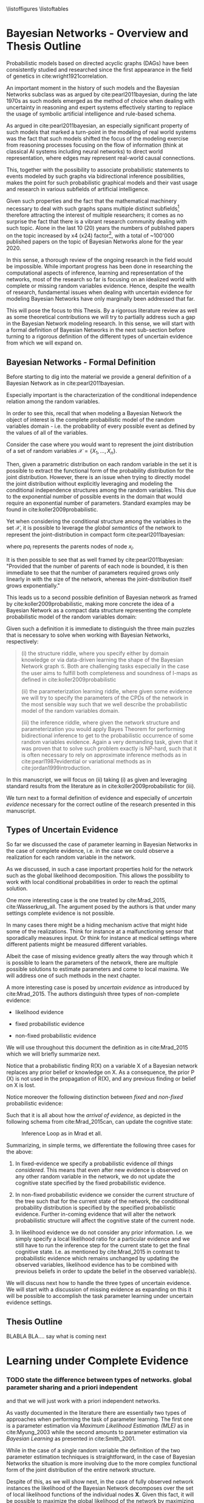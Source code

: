 #+LATEX_CLASS: article
#+LATEX_HEADER: \usepackage{arxiv}
#+OPTIONS: toc:nil

#+begin_export latex
\newtheorem{theorem}{Theorem}

\title{Parameter Learning in Bayesian Networks under Uncertain Evidence  \textendash  \ An Exploratory Research.}
\author{
  Marco Hassan 	           	\\
  Zurich, CH		\\
  \\
  \\
  Master Thesis \\
  Presented to the Eidgenossische Teschnische Hochschule Zurich \\
  In Fulfillment Of the Requirements for \\ 
  the Master of Science in Statistics \\
  \\
  Supervisor: PhD. Radu Marinescu \\
  Co-Supervisor: Dr. Markus Kalisch \\
  %% examples of more authors
  %% \AND
  %% Coauthor \\
  %% Affiliation \\
  %% Address \\
  %% \texttt{email} \\   
  %% \And
  %% Coauthor \\
  %% Affiliation \\
  %% Address \\
  %% \texttt{email} \\
  %% \And
  %% Coauthor \\
  %% Affiliation \\
  %% Address \\
  %% \texttt{email} \\
}

\begin{article}

\maketitle
#+end_export

\newpage

\tableofcontents
\listoffigures
\listofalgorithms
\listoftables

\newpage

* Bayesian Networks - Overview and Thesis Outline


   Probabilistic models based on directed acyclic graphs (DAGs) have
   been consistently studied and researched since the first appearance
   in the field of genetics in cite:wright1921correlation.

   An important moment in the history of such models and the Bayesian
   Networks subclass was as argued by cite:pearl2011bayesian, during
   the late 1970s as such models emerged as the method of choice when
   dealing with uncertainty in reasoning and expert systems
   effectively starting to replace the usage of symbolic artificial
   intelligence and rule-based schema.

   As argued in cite:pearl2011bayesian, an especially significant
   property of such models that marked a turn-point in the modeling of
   real world systems was the fact that such models shifted the focus
   of the modeling exercise from reasoning processes focusing on the
   flow of information (think at classical AI systems including neural
   networks) to direct world representation, where edges may represent
   real-world causal connections.

   This, together with the possibility to associate probabilistic
   statements to events modeled by such graphs via bidirectional
   inference possibilities, makes the point for such probabilistic
   graphical models and their vast usage and research in various
   subfields of artificial intelligence.

   Given such properties and the fact that the mathematical machinery
   necessary to deal with such graphs spans multiple distinct
   subfields[fn:2] therefore attracting the interest of multiple
   researchers; it comes as no surprise the fact that there is a
   vibrant research community dealing with such topic. Alone in the
   last 10 (20) years the numbers of published papers on the topic
   increased by x4 (x24) factor[fn:1], with a total of ~100'000
   published papers on the topic of Bayesian Networks alone for the
   year 2020.

   In this sense, a thorough review of the ongoing research in the
   field would be impossible. While important progress has been done
   in researching the computational aspects of inference, learning and
   representation of the networks, most of the research so far is
   focusing on an idealized world with complete or missing random
   variables evidence. Hence, despite the wealth of research,
   fundamental issues when dealing with uncertain evidence for
   modeling Bayesian Networks have only marginally been addressed that
   far.

   This will pose the focus to this Thesis. By a rigorous literature
   review as well as some theoretical contributions we will try to
   partially address such a gap in the Bayesian Network modeling
   research. In this sense, we will start with a formal definition of
   Bayesian Networks in the next sub-section before turning to a
   rigorous definition of the different types of uncertain evidence
   from which we will expand on.

** Bayesian Networks - Formal Definition
   :LOGBOOK:
   CLOCK: [2021-05-21 Fri 16:22]--[2021-05-21 Fri 16:47] =>  0:25
   CLOCK: [2021-05-21 Fri 15:48]--[2021-05-21 Fri 16:13] =>  0:25
   CLOCK: [2021-05-21 Fri 14:18]--[2021-05-21 Fri 14:43] =>  0:25
   :END:

   Before starting to dig into the material we provide a general
   definition of a Bayesian Network as in cite:pearl2011bayesian.

   #+begin_export latex
  \begin{definition}
  Bayesian Network: A Bayesian Network is a directed acyclic graph (DAG) $G(\mathscr{V}, \mathscr{X})$
  whose nodes $\mathscr{X}$ represent random variables in the Bayesian sense - i.e. they can be observable
  quantities, latent variables, unknown parameters or hypotheses. \\
  On the top of it, edges $\mathscr{V}$ represent the conditional dependencies among the nodes; i.e. nodes that
  are not connected represent random variables that are conditionally independent.
  \end{definition}
   #+end_export

   Especially important is the characterization of the conditional
   independence relation among the random variables.

   In order to see this, recall that when modeling a Bayesian Network
   the object of interest is the complete probabilistic model of the
   random variables domain - i.e. the probability of every possible
   event as defined by the values of all of the variables.

   Consider the case where you would want to represent the joint
   distribution of a set of random variables $\mathscr{X} = \{X_1, ...,
   X_n\}$.

   Then, given a parametric distribution on each random variable in
   the set it is possible to extract the functional form of the
   probability distribution for the joint distribution. However, there
   is an issue when trying to directly model the joint distribution
   without explicitly leveraging and modeling the conditional
   independence structures among the random variables. This due to the
   exponential number of possible events in the domain that would
   require an exponential number of parameters. Standard examples may
   be found in cite:koller2009probabilistic.

   Yet when considering the conditional structure among the variables
   in the set $\mathscr{X}$, it is possible to leverage the /global
   semantics/ of the network to represent the joint-distribution in
   compact form cite:pearl2011bayesian:

   #+begin_export latex
   \begin{align*} 
   P (x_1, ..., x_n) = \prod_i P(x_i | pa_i)
   \end{align*}
   #+end_export      

   where $pa_i$ represents the parents nodes of node $x_i$.

   It is then possible to see that as well framed by
   cite:pearl2011bayesian: "Provided that the number of parents of
   each node is bounded, it is then immediate to see that the number
   of parameters required grows only linearly in with the size of the
   network, whereas the joint-distribution itself grows
   exponentially."

   This leads us to a second possible definition of Bayesian network
   as framed by cite:koller2009probabilistic, making more concrete the
   idea of a Bayesian Network as a compact data structure representing
   the complete probabilistic model of the random variables domain:

   #+begin_export latex
  \begin{definition}
  Joint-Density Factorization: Let $\mathscr{G}$ be a Bayesian Network graph over the variables X_1, ..., X_n.
  
  We say that a distribution P over the same factorization space factorizes
  according to $\mathscr{G}$ if P can be expressed as a product 

  $$P (x_1, ..., x_n) = \prod_i P(x_i | pa_i^{\mathscr{G}})$$

  This equation is called the chain rule for Bayesian networks, and the $P(x_i | pa_i^{\mathscr{G}})$ terms are
  called conditional probability distributions (CPDs).
  \end{definition}


  \begin{definition}  
  Bayesian Network: A Bayesian Network is a pair $\mathscr{B} = (\mathscr{G}, P)$ where P factorizes over $\mathscr{G}$,
  and where P is specified as a set of CPDs associated with  $\mathscr{G}$’s nodes. The distribution P is often annotated P_{\mathscr{B}}.
  \end{definition}
   #+end_export

   Given such a definition it is immediate to distinguish the three
   main puzzles that is necessary to solve when working with Bayesian
   Networks, respectively:

   #+begin_quote
   (i) the structure riddle, where you specify either by domain knowledge
   or via data-driven learning the shape of the Bayesian Network graph
   $\mathscr{G}$. Both are challenging tasks especially in the case
   the user aims to fulfill both completeness and soundness of I-maps
   as defined in cite:koller2009probabilistic

   (ii) the parameterization learning riddle, where given some
   evidence we will try to specify the parameters of the CPDs of the
   network in the most sensible way such that we well describe the
   probabilistic model of the random variables domain.

   (iii) the inference riddle, where given the network structure and
   parameterization you would apply Bayes Theorem for performing
   bidirectional inference to get to the probabilistic occurrence of
   some random variables evidence. Again a very demanding task, given
   that it was proven that to solve such problem exactly is NP-hard,
   such that it is often necessary to rely on approximate inference
   methods as in cite:pearl1987evidential or variational methods as in
   cite:jordan1999introduction.
   #+end_quote


   In this manuscript, we will focus on (ii) taking (i) as given and
   leveraging standard results from the literature as in
   cite:koller2009probabilistic for (iii).

   We turn next to a formal definition of evidence and especially of
   /uncertain evidence/ necessary for the correct outline of the
   research presented in this manuscript.
    
** Types of Uncertain Evidence

   So far we discussed the case of parameter learning in Bayesian
   Networks in the case of complete evidence, i.e. in the case we could
   observe a realization for each random variable in the network.

   As we discussed, in such a case important properties hold for the
   network such as the global likelihood decomposition. This allows the
   possibility to work with local conditional probabilities in order to
   reach the optimal solution.

   One more interesting case is the one treated by cite:Mrad_2015,
   cite:Wasserkrug_all. The argument posed by the authors is that under
   many settings complete evidence is not possible.

   In many cases there might be a hiding mechanism active that might
   hide some of the realizations. Think for instance at a
   malfunctioning sensor that sporadically measures input. Or think for
   instance at medical settings where different patients might be
   measured different variables.

   Albeit the case of missing evidence greatly alters the way through
   which it is possible to learn the parameters of the network, there
   are multiple possible solutions to estimate parameters and come to
   local maxima. We will address one of such methods in the next
   chapter.

   A more interesting case is posed by /uncertain evidence/ as
   introduced by cite:Mrad_2015. The authors distinguish three types of
   non-complete evidence:

   - likelihood evidence

   - fixed probabilistic evidence

   - non-fixed probabilistic evidence

   We will use throughout this document the definition as in
   cite:Mrad_2015 which we will briefly summarize next.

   #+begin_export latex
   \begin{definition}
   Hard evidence: A finding on a variable commonly refers to an
   instantiation of the variable. This can be represented by a vector
   with one element equal to 1, corresponding to the state the variable
   is in, and all other elements equal to zero. This type of evidence
   is usually referred to as hard evidence.
   \end{definition}

   \\\\

   \begin{definition}
   Uncertain evidence: evidence that cannot be represented by a vector
   as in the hard evidence case.
   \end{definition}

   \\\\

   \begin{definition}
   Likelihood evidence: in such type of evidence there is uncertainty
   about the veracity of an observation, such as, for example, the
   information given by an imperfect sensor. Such uncertainty is
   expressed in terms of relative likelihood of observing one
   realization vis à vis another one. 
   \end{definition}

   \\\\

   \begin{definition}
   Probabilistic evidence: we talk about probabilistic evidence when we
   have a set of probabilistic finding on multiple random variables X in the network
   specified by a local probability distribution R(X).
   \end{definition}  
   #+end_export

   Notice that a probabilistic finding R(X) on a variable X of a
   Bayesian network replaces any prior belief or knowledge on X. As a
   consequence, the prior P (X) is not used in the propagation of R(X),
   and any previous finding or belief on X is lost.

   Notice moreover the following distinction between /fixed/ and
   /non-fixed/ probabilistic evidence:

   #+begin_export latex
   \begin{definition}
   Fixed (Non-fixed) Probabilistic evidence: A probabilistic finding
   is fixed (non-fixed) when the distribution R(X) can not be (can
   be) modified by the propagation of other findings.
   \end{definition}  
   #+end_export

   Such that it is all about how the /arrival of evidence/, as depicted
   in the following schema from cite:Mrad_2015can, can update the
   cognitive state:

   #+CAPTION: Inference Loop as in Mrad et all.
   #+attr_latex: :width 5.0in  
   [[file:~/Desktop/Bayesian_Net_Thesis/images/inference_loop.png]]


   Summarizing, in simple terms, we differentiate the following three
   cases for the above:

   1. In fixed-evidence we specify a probabilistic evidence /all things
      considered/. This means that even after new evidence is observed
      on any other random variable in the network, we do not update the
      cognitive state specified by the fixed probabilistic evidence.
     
   2. In non-fixed probabilistic evidence we consider the current
      structure of the tree such that for the current state of the
      network, the conditional probability distribution is specified by
      the specified probabilistic evidence. Further in-coming evidence
      that will alter the network probabilistic structure will affect
      the cognitive state of the current node.

   3. In likelihood evidence we do not consider any prior
      information. I.e. we simply specify a local likelihood ratio for
      a particular evidence and we still have to run the inference step
      for the current state to get the final cognitive state. I.e. as
      mentioned by cite:Mrad_2015 in contrast to probabilistic evidence
      which remains unchanged by updating the observed variables,
      likelihood evidence has to be combined with previous beliefs in
      order to update the belief in the observed variable(s).

   We will discuss next how to handle the three types of uncertain
   evidence. We will start with a discussion of missing evidence as
   expanding on this it will be possible to accomplish the task
   parameter learning under uncertain evidence settings.


** Thesis Outline

   BLABLA BLA.... say what is coming next
   


* Learning under Complete Evidence
  :PROPERTIES:
  :CUSTOM_ID: complete-learning
  :END:


*** TODO state the difference between types of networks. global parameter sharing and a priori independent

    and that we will just work with a priori independent networks.

  
  As vastly documented in the literature there are essentially two
  types of approaches when performing the task of parameter
  learning. The first one is a parameter estimation via /Maximum
  Likelihood Estimation (MLE)/ as in cite:Myung_2003 while the second
  amounts to parameter estimation via /Bayesian Learning/ as presented
  in cite:Smith_2001.

  While in the case of a single random variable the definition of the
  two parameter estimation techniques is straightforward, in the case
  of Bayesian Networks the situation is more involving due to the more
  complex functional form of the joint distribution of the entire
  network structure.

  Despite of this, as we will show next, in the case of fully observed
  network instances the likelihood of the Bayesian Network decomposes
  over the set of local likelihood functions of the individual nodes
  *X*. Given this fact, it will be possible to maximize the global
  likelihood of the network by maximizing individual conditional
  probability functions.
  
** write the gloabl decomposition etc. properties

   - DEFINE COMPLETE DATA

   - STATE THE THEOREM THAT UNDER COMPLETE DATA THE LIKELIHOOD DECOMPOSES.

   - CHECK AT YOUR MIND-MAP FOR MENTAL FRAMEWORK TO PROVE THIS

   

   Given this general overview, we will abandon next the case of
   /complete data/ observations for  
  



* On Missing Evidence

  In the case of missing evidence we have two types of findings for
  the random variables in our network $G(\mathscr{V}, \mathscr{X})$.

  Say that you have $m = 1, ..., M$ instances of your network. Then on
  the one hand you will have observed random variables realizations
  $d[m]$ for a subset of variables $\mathscr{Y} \subset
  \mathscr{X}$. On the other hand you will have missing or
  non-observed findings $h[m]$ for a subset of variables
  $\mathscr{X} - \mathscr{Y}$.

  As both of the parameter learning techniques, as presented in
  [[ref:complete-learning]], involve a likelihood term, the question is on
  the way such likelihood term can be represented in the case of
  missing evidence.

** TODO write down the idea of nasty likelihood and why you need the EM algorithm as a solution

   One solution that was proposed is the one of completely ignoring
   the missing evidence and computing a likelihood function just based
   on the observed $d[m]$. As argued in cite:koller2009probabilistic,
   in the case when there is no relation between the missing data and
   the observed data, i.e. in the case of data /missing completely at
   random/, the likelihood decomposes into local probabilities so that
   you can focus on terms involving your parameters of interest and
   you can obtain them by standard MLE arguments as you can ignore
   parameters governing missing evidence all together.

   Another case is the one of data /missing at random/. Here the
   realization is that data /missing completely at random/ is a
   sufficient but not necessary condition for the decomposition of the
   likelihood function. I.e. in the case of conditional independence
   structure the same decomposability property applies.

   Then in such a case you have this likelihood just depending on
   $\sum_m P(d[m], h[m])$ such that you can ultimately use such a
   likelihood by marginalizing the missing finding out. This is in
   fact the approach of the EM-algorithm, which we will discuss next.

** The Mathematics of the EM
   :PROPERTIES:
   :CUSTOM_ID: math_em
   :END:
  
   As discussed by cite:koller2009probabilistic it is possible to frame
   the EM as a coordinate ascent optimization of an energy function we
   will define next. Given such perspective we will be able to prove the
   following theorem

   #+begin_export latex
   \begin{theorem}\label{thm:one}
   Write here formally that the likelihood improves at each iteration step
   \end{theorem}
   #+end_export

   Consider the following energy function:

   #+begin_export latex
   \begin{equation} \label{eq:energy_functional}
   F[P(X), Q] = E_Q[log (\tilde{P}(X))] + H_Q (X)
   \end{equation}
   #+end_export

   Where $\tilde{P}$ is an unnormalized state probability $P =
   \frac{\tilde{P}}{Z}$ and $H_Q$ is the entropy of the observed
   particles. 

   Using such energy functional [[ref:eq:energy_functional]] it is possible
   to re-express the logarithm of the normalizing constant $Z$ as
   follows:

   #+begin_export latex
   \begin{equation} \label{eq:energy_refurmolation}
   log (Z) = F[P, Q] + D (Q||P)
   \end{equation}  
   #+end_export

   where $D(Q||P)$ is the Kullback–Leibler divergence, or relative
   entropy.

   We will choose next the following distribution for the particle
   distribution:

   #+begin_export latex
   \begin{equation} \label{eq:particle_distribution}
   P (H | D, \theta) =   \frac{P (H, D| \theta)}{P (D| \theta)}
   \end{equation}
   #+end_export

   With this choice it becomes clear that $Z (\theta) = P (D|
   \theta)$ and $\tilde{P} = P (H, Do| \theta)$. It
   follows then immediately that given such probability function we
   can compute the likelihood of realizations $\mathscr{D}, \mathscr{H}$:
  
   #+begin_export latex
   \begin{align} \label{eq:likelihood_particle}
   \mathscr{L} (\theta: \mathscr{D}, \mathscr{H}) =& \  P (\mathscr{H}, \mathscr{D}| \theta)\\
   \mathscr{L} (\theta: \mathscr{D}) =& \ P (\mathscr{D}| \theta)
   \end{align}
   #+end_export

   where $\mathscr{D}$ represents the observed evidence and
   $\mathscr{H}$ the missing evidence.

   Such that using [[ref:eq:energy_refurmolation]] we can get to the
   log-likelihood of the observed data in the following way:

   #+begin_export latex
   \begin{align} \label{eq:likelihood_energy_functional_relation}
   l (\theta: \mathscr{D}) =& \  F_D[\theta, Q] + D (Q (\mathscr{H}) || P (\mathscr{H}| \theta, \mathscr{D})) \\
   l (\theta: \mathscr{D}) =& \  E_Q[l (\theta: \mathscr{D}, \mathscr{H})]+ H_Q (\mathscr {H}) + D (Q (\mathscr{H}) || P (\mathscr{H}| \theta, \mathscr{D}))
   \end{align}
   #+end_export  

   The above are two fundamental equations. It is in fact
   straightforward to see that as both the relative entropy as well as
   the entropy are non-negative the log-likelihood on the left hand
   side above is an upper bound for the energy functional and the expected
   log-likelihood relative to Q, for any choice of Q.

   Moreover it is straightforward to see in the above that choosing the
   Q-measure as $P (H| D, \theta)$ the relative term
   fades away such that the entropy term is the overall measure on the
   difference between the expected log-likelihood and the real
   log-likelihood. It is in fact clear that in such a case the
   log-likelihood and the energy functional are the one and the same
   thing.

   In this sense the relation between the energy functional and the
   log-likelihood is clear and we can think of the EM-algorithm as a
   coordinate ascent optimization of the energy functional. To see this
   consider the E-step and M-step as follows.

*** The Expectation Step

    Consider the first coordinate ascent - Q, keeping $\theta$
    fixed. We look for $\operatorname*{argmax}_{Q} F_D[\theta, Q]$. It
    is then immediate that:

    #+begin_export latex
    \begin{align} \label{eq:q_optimum}
    Q^* =& \ P (\mathscr{H}|\mathscr{D}, \theta) \\
    F_D[\theta, Q^*] =& \ l (\theta: \mathscr{D}) \\
    F_D[\theta, Q^*] \geq& \ F_D[\theta, Q]
    \end{align}
    #+end_export   

    The reasoning on why the above is the actual searched maximum
    argument is the following: You have in general an upper bound on the
    energy functional given by log-likelihood. If you now choose the
    distribution Q in the way described above you know that you have
    reached the upper bound and that such upper bound is tight. I.e. it
    is straightforward to see that your are at the maximum for a given
    \theta.

    Note that choosing $Q^*$ you are in fact choosing the probability
    density by which you are going to weight the synthetically created
    complete data sets in your E-step, so that you can in fact
    interpret the E-step as the step involving the maximization of the
    energy functional along the Q coordinate.

*** The Maximization Step

     This is the second coordinate ascent - \theta. Here we look
     towards $\operatorname*{argmax}_{\theta} F_D[\theta, Q]$.

     It follows then the following quoting from
     cite:koller2009probabilistic:

     "Suppose Q is fixed, because the only term in F that involves \theta is
     $E_Q[l (\theta: \mathscr{D}, \mathscr{H})]$, the maximization is
     equivalent to maximizing the expected log-likelihood."

     It follows now that given the linearity of expectation it is
     possible to take the expectation of the sufficient statistics and
     maximizing for \theta.

     This is in fact exactly the standard M-step of the EM algorithm so
     that we can interpret the M-step as the coordinate ascent along
     the second axis. 
    
    Summarizing, by the fact that at each step the energy functional is
    optimized such that it increases it follows from proposition
    [[ref:eq:likelihood_energy_functional_relation]] that the
    log-likelihood increases such that theorem [[ref:thm:one]] is proved.


** An Exponential Family Example

    This section provides an application of theory presented above for
    the general case of exponential families. The idea is to
    crystallize the theory developed so far in the general setting of
    exponential families CPDs.

    Given such a procedure it will be possible for the user to apply
    the presented theory to a general class of distribution allowing
    rich modeling for probabilistic graphical models.

    In order to see this recall at first the set $\mathscr{Q}$ of
    parametric distributions belonging to the exponential family
    P_{\theta}(X), defined as:

    #+begin_export latex
    \begin{align} \label{eq:exponential-family}
    P_{\theta}(X) = \frac{1}{Z(\theta)} exp[\sum_i c(\theta_i)\tau(X_i)] * A(X)
    \end{align}
    #+end_export

    where, $Z(\theta)$ is a normalizing term and $\tau(X) = (\tau(X_1),
    ..., \tau(X_K))$ is the sufficient statistics.

    You can then see that multiple distributions belong to such class
    of distributions.

    Consider for instance the most basic case when modeling Bayesian
    Networks, the one of multinomial table-CPDs. You can then see that
    such distributions belong to the exponential family.

    Recall that for the multinomial table-CPDs with binary $X_i$ the
    local probability function is given by:

    #+begin_export latex
    \begin{align} \label{eq:multinomial-cpd}
    P(X_i|\theta) = \prod_{x_i \in Val(X_i), pa_i \in Val(Pa_i)} \theta_{x_i | Pa_i}^{x_i}
    \end{align}
    #+end_export

    You can now frame the above in the exponential family form by
    defining the sufficient statistics as $\tau(X_i | Pa_i) =
    \mathbbm{1}_{\{X = x, Pa_i = pa_i : x \in Val(X), pa_i \in
    Val(Pa_i)\}}$ and $c(\theta_{x_i | Pa_i}) = ln(\theta_{x_i |
    pa_i})$.

    Given that it is immediate to see that
    
    #+begin_export latex
    \begin{align} \label{eq:multinomial-cpd}
    P(X_i|\theta) = exp[\sum_{x_i \in Val(X_i), pa_i \in Val(Pa_i)} c(\theta_{x_i | Pa_i}) * \tau(X_i | Pa_i)] 
    \end{align}
    #+end_export

    Another of such examples are linear Gaussian Bayesian networks. In
    such networks the local probability model is defined follows, for
    a node defined by the random variable X_i it holds:

    #+begin_export latex
    \begin{align} \label{eq:local-prob-model}
    X_i = \beta_{i0} + \beta_{i1} * pa_{i1} + ... + \beta_{ip} * pa_{ip} + \epsilon
    \end{align}
    #+end_export    

    where $\epsilon \sim N(0,\sigma^2)$.

    Given such definition you have that:

    #+begin_export latex
    \begin{align} \label{eq:gaussian-cpd}
    P(X_i|\theta_i) = \frac{1}{\sqrt{2\pi\sigma_i^2}} exp[-\frac{1}{2\sigma_i^2} (x_i - (\beta_{i0} + \beta_{i1} * pa_{i1} + ... + \beta_{ip} * pa_{ip}))^2] 
    \end{align}
    #+end_export        

    You can then see by expanding the square that the sufficient
    statistics for such local exponential distribution is: $\tau(X|Pa) =
    (1,x,pa_1, ..., pa_p, x^2, xpa_1, . . . , xpa_p, pa_1^2, pa_1pa_2,
    . . . , pa_p^2)$.

    Leaving such examples and going back to the general definition of
    exponential family distributions it is immediate to see that if
    the local CPDs are exponential family distributions, the global
    probability function over the entire network will be an
    exponential family distribution.

    Given such a local CPD it follows from the theory of the previous
    section that in the case of /complete data/, we can solve for the
    global MLE by locally maximizing individual CPDs. You can then get
    the MLE of the CPDs by either deriving the MLE by standard
    analytical theory or by means of M-projection theory and moment
    matching as argued by cite:koller2009probabilistic.

    Consider now the case of /missing evidence/. Here again it is
    possible to extend the theory exposed in the previous section in a
    straightforward way. The idea is again to synthetically complete
    the dataset and work then according to the theory developed for
    the /complete data/ case.

    Consider complete instances $m = 1, ..., M$. Then for a general
    exponential family you have a local CPD likelihood of the form:

    #+begin_export latex
    \begin{align} \label{eq:exponential-family-likelihood}
    P(X_i|\theta_i) = \prod_m \frac{1}{Z(\theta_i)} exp[\mathbf{c(\theta_i)}^\intercal \mathbf{\tau(X_i[m])}] * A(X_i[m]) 
    \end{align}
    #+end_export        

    In the case of missing evidence, for each instance we might have
    both observed evidence $d_i[m]$ as well as missing evidence $h_i[m]$.

    Next we generate synthetically complete data and weight these
    according to their probabilistic occurrence given the network
    current parameterization.

    #+begin_export latex
    \begin{align} \label{eq:complete-exponential-family-likelihood}
    P(X_i|\theta_i) =& \ - Mlog(Z(\theta_i) + \sum_m^M \sum_{h_i[m] \in Val(\mathscr{H}_i[m])} Q(h_i[m]) * \mathbf{c(\theta_i)}^\intercal \mathbf{\tau}(d_i[m], h_i[m])\\
                & + \sum_m^M \sum_{h[m] \in Val(\mathscr{H}[m])} Q(h[m]) * log(A(d[m], h[m]))  \nonumber \\
    P(X_i|\theta_i) =& \ - Mlog(Z(\theta_i) + \sum_m^M E_Q[\mathbf{c(\theta_i)}^\intercal \mathbf{\tau}(d_i[m], h_i[m])] + E_Q[log(A(d_i[m], h_i[m]))]
    \end{align}
    #+end_export                

    Note at last that given the above inference step you would have
    for the global likelihood with K factors

    #+begin_export latex
    \begin{align} \label{eq:global-likelihood}
    P(X|\theta) =& \ \prod_i^K P(X_i|\theta_i) \nonumber \\
    P(X|\theta) =& \ \prod_i^K - Mlog(Z(\theta_i) + \sum_m^M E_Q[\mathbf{c(\theta_i)}^\intercal \mathbf{\tau}(d_i[m], h_i[m])] + E_Q[log(A(d_i[m], h_i[m]))] \\
    P(X|\theta) =& \ \prod_i^K - Mlog(Z(\theta_i) + \mathbf{c(\theta_i)}^\intercal \sum_m^M E_Q[\mathbf{\tau}(d_i[m], h_i[m])] + E_Q[log(A(d_i[m], h_i[m]))] \nonumber  
    \end{align}
    #+end_export                

    Hence, it is possible to see that due to the linearity of the
    expectation we have global decomposability such that we can
    estimate the global MLE by estimating local MLE parameter after
    the inference step.

    Performing this exercise for the two examples above we get the
    following.

    Starting with the multinomial table CPDs and defining a random
    variable Y representing the synthetically completed data $<H, D>$,
    we have that

    #+begin_export latex
    \begin{align} \label{eq:solution}
    \tilde{\theta}_{y_i | Pa_i} =& \operatorname*{argmax}_{\theta_{y_i | Pa_i}}  \prod_m \prod_{y_i \in Val(Y_i)} P(Y_i[m]|\theta_i) \nonumber  \\
    \tilde{\theta}_{y_i | Pa_i} =& \operatorname*{argmax}_{\theta_{y_i | Pa_i}} \sum_m \sum_{y_i \in Val(Y_i), pa_i \in Val(Pa_i)} ln(\theta_{y_i | pa_i}) * \sum_{h[m] \in Val(\mathscr{H}[m])} Q(h[m]) * \mathbbm{1}_{\{y_i = y_i[m], pa_i = pa_i[m]\}}
    \end{align}
    #+end_export
    
    With the additional constraints that $\sum_{y_i \in Val(Y_i), pa_i
    \in Val(Pa_i)} \theta_{y_i | pa_i} = 1$.

    Solving this constrained optimization problem by standard
    Lagrange method you get: 

    #+begin_export latex
    \begin{align} \label{eq:solution}
    \tilde{\theta}_{y_i | Pa_i} =& \frac{\bar{M}[y_i, Pa_i]}{\sum_j \bar{M}[y_j, Pa_j]}
    \end{align}
    #+end_export

    With $\bar{M}[y_i, Pa_i] = \sum_m^M \sum_{h[m] \in
    Val(\mathscr{H}[m])} Q(h[m]) * \mathbbm{1}_{\{y_i = y_i[m], pa_i =
    pa_i[m]\}} = E_Q(M(y, pa)), \ M(y, pa) = \sum_m \tau(y,pa)$.
    
    Algorithmically it is then possible to write such an EM-application for
    the above case as in [[ref:alg:EM-Likelihood-Complete data]]

   #+begin_export latex
\algrenewcommand\algorithmicindent{1.5em}%

\begin{algorithm*}[h!]
\caption{EM-Likelihood: an EM algorithm for learning with likelihood evidence}
\label{alg:EM-Likelihood-Complete data}
%\begin{\algsize}
\vspace{-10pt}
\begin{multicols}{2}
\begin{algorithmic}[1] 
\Require Bayesian network $\mathcal{B}=\langle \mathbf{X},\mathbf{D}, G, \mathbf{P} \rangle$, dataset $S$ 

\Procedure{EM}{$\mathcal{B}$, $S$}
\State Initialize $\mathcal{B}$'s parameters $\theta \leftarrow \theta^0$
\ForAll{$t=1, \ldots$ until convergence}

  \State $\left\{ \bar{M}_{\theta^t}[x_{i},u_{i}]\right\} \leftarrow$\textsc{Compute-ESS}($\mathcal{B}=(G,\theta^{t})$, $S$)

  \ForAll{$i=1, \ldots, n$}

    \ForAll{$x_{i},u_{i}\in Val(X_{i},Pa_{X_{i}}^{\mathcal{B}})$}

      \State $\theta_{x_{i}|u_{i}}^{t+1}=\frac{\bar{M}_{\theta^{t}}[x_{i},u_{i}]}{\bar{M}_{\theta^{t}}[u]}$
    \EndFor
  \EndFor
\EndFor
\EndProcedure
\\
\Function{Compute-ESS}{$\mathcal{B}=(G,\theta)$, $S$} 

\ForAll {$i\in1,\ldots,n$}
  \ForAll {$x_{i},u_{i}\in Val(X_{i},Pa_{X_{i}}^{\mathcal{B}})$}
   \State $\bar{M}[x_{i},u_{i}]\leftarrow 0$
  \EndFor
\EndFor

% \State (Go over all evidence nodes, creating an augmented network
% for each one, and collect all of the evidence for the nodes in $G$)
\ForAll{example $S_{j}\in S$}

    \State Let $O_j$ be the observations induced by $S_j$
    %  (We'll denote $<G',\theta'>$ by $BN_{i}$ as it is the BN induced by example $i$)
    \ForAll{$o \in O_j$}
      \State Set the value of $o_V$ to $true$
    \EndFor
    \State Run inference on $(G,\theta)$ with evidence $d_{j}$
    \ForAll{i$ = 1,\ldots,n$}
      \ForAll{$x_{i},u_{i}\in Val(X_{i},Pa_{X_{i}}^{\mathcal{B}})$}
    
        \State $\bar{M}[x_{i},u_{i}] \mathrel{{+}{=}} P_{(G',\theta')}(x_{i},u_{i}|d_{j})$
    
      \EndFor
    \EndFor
\EndFor
\EndFunction
\end{algorithmic}
\end{multicols}
%\end{\algsize}
\end{algorithm*}
   #+end_export


   Turning to the second example, the one of linear Gaussian CPDs we
   have for the local CPD

   #+begin_export latex
   \begin{align} \label{eq:like-gaussian-cpd}
   P(X|\theta) = &\prod_m \prod_{y_i \in Val(Y_i), pa_i \in Val(Pa_i)} \prod_{h[m] \in Val(\mathscr{H}[m])} \frac{1}{\sqrt{2\pi\sigma^2}} exp[-\frac{1}{2\sigma^2} (Q(h[m]) * y[m]  \\
               & - (\beta_0 + \beta_1 * pa_1[m] + ... + \beta_K * pa_K[m]))^2]  \nonumber
   \end{align}
   #+end_export

   such that once more we have an exponential family, which likelihood
   we aim to optimize.

   In order to perform such a task we refer to the M-projection
   theory. As proved by cite:koller2009probabilistic, the M-projection
   of an arbitrary distribution on the exponential family is given by
   parameterization where the expected sufficient statistics of the
   two distributions match.

   Moreover, given the fact that it is possible to prove that the MLE
   of an exponential family is nothing else than the M-projection of
   the empirical distribution on the exponential distribution of
   interest, it follows immediately that we can find the MLE
   parameterization by finding the M-projection through
   moment-matching.

   In the specific to solve such MLE problem we need to find the
   parameterization such that the empirical average of the sufficient
   statistics corresponds to the one of the expected sufficient
   statistics given the exponential family parameterization.

   Given the above results from information theory it is generally
   possible to compute the MLE of exponential families in the presence
   of missing data by firstly computing a map

   $$ess(\theta) = E_{P_\theta}(E_Q(\tau(Y)))$$

   Then, if possible, inverting such map

   $$\theta = ess^{-1}$$

   and finally inserting the empirical moments of the expected
   sufficient statistics.

   Note that due to the virtual evidence synthetically completed
   dataset you work with the expected - expected sufficient
   statistics. Where the double expectation has to account on the one
   hand the expectation of the virtual evidence and, on the other
   hand, the moment matching expectation given the exponential family
   parameterization from the M-projection theory. 

   Doing the above exercise for a simple linear Gaussian CPD with a
   single parent we would get the following picture

   #+begin_export latex
   \begin{align*}
   ess (\theta) &= ess\begin{pmatrix}
                   \beta_0\\
		   \beta_1
		   \end{pmatrix} \\
		   &= \begin{pmatrix}
		   E_{P_\theta}(E_Q(Y)) = \beta_0 + \beta_1 E_{P_\theta}(Pa_1) \\
		   E_{P_\theta}(E_Q(Y * Pa_1)) = \beta_0 E_{P_\theta}(Pa_1) + \beta_1 E_{P_\theta}(Pa_1^2)
		   \end{pmatrix}
  \end{align*}
   #+end_export


   Such that inverting such a map and inserting the empirical moments
   we get
   
   #+begin_export latex
   \begin{align}
   \hat{\theta} &= \begin{pmatrix}
                   \hat{\beta_0}\\
		   \hat{\beta_1}
             \end{pmatrix} 
          = \begin{pmatrix}
		   E_D(E_Q(Y)) - \frac{E_D(E_Q(Y*Pa_1))- E_D(E_Q(Y))E_D(Pa_1)}{E_D(Pa_1^2) - E_D(Pa_1)^2} * E_D(Pa_1)\\
		   \frac{E_D(E_Q(Y*Pa_1))- E_D(E_Q(Y))E_D(Pa_1)}{E_D(Pa_1^2) - E_D(Pa_1)^2}
             \end{pmatrix}
  \end{align}
   #+end_export

   where the empirical moments are given by $E_D(E_Q(X)) = \frac{1}{M}
   \sum_m \sum_{h[m] \in Val(\mathscr{H}[m])} Q(h[m]) y[m]$ and
   similar.    

   It is now clear that such an approach can be used in the general
   case of exponential families. You can for instance easily get to
   the MLE result of the multinomial case achieved via Lagrange method
   through the moment matching idea presented above.

   In general the methodical frame is the following; you substitute
   the inference step in line 27 of Algorithm
   [[ref:alg:EM-Likelihood-Complete data]] with an inference step
   calculating the expected sufficient statistics of interest given
   the exponential family distribution of choice. You can insert in
   the M-step of line 6-9, the M-projection parameterization obtained
   as discussed above. Finally you iterate until convergence.

** Bayesian Parameter Learning
   :PROPERTIES:
   :CUSTOM_ID: bayes-parameter-learning
   :END:
   
   A natural question that arises is whether it is possible to
   generalize the extended algorithm proposed by cite:Mrad_2015 to the
   case of Bayesian Parameter Learning.

   Recall that in Bayesian statistics rather than treating the
   parameters of interest as fixed but unknown variables you treat
   them as random variables themselves.

   You would then specify a prior, i.e. a probability distribution, for
   the data governing process of the parameters. This can be either a
   non-informative prior or a prior based on your domain knowledge
   expertise.

   Such prior distribution would then be updated upon the arrival of
   new observations according to the well known Bayes Rule. The result
   is an updated posterior distribution from which you can compute your
   statistics of interest.


   #+begin_export latex
   \begin{equation} \label{eq:bayes_formula}
   P (\theta | \mathscr{D}) = \frac{P (\mathscr{D} | \theta) * P(\theta)}{P (\mathscr{D})} 
   \end{equation}
   #+end_export

   It is straightforward to see that that the posterior is proportional
   to a likelihood term $P (\mathscr{D} | \theta)$ multiplied by the
   prior distribution.

   It is clear then, that depending on how you want to leverage the
   information of your posterior you would require a different
   mathematical exercise. I.e. in case you want to use as your
   point estimate of choice the expected value you would need an
   integration exercise and similar reasonings can be done for the
   other metrics.

   Another way you can set your parameters is by choosing the most
   likely point estimate. This is the maximum a posteriori point
   estimate and is defined in mathematical terms as follows:

   #+begin_export latex
   \begin{align} \label{eq:bayes_map}
   \tilde{\theta} =& \operatorname*{argmax}_{\theta} \frac{P (\mathscr{D} | \theta) * P(\theta)}{P (\mathscr{D})} \nonumber\\
   \tilde{\theta} =& \operatorname*{argmax}_{\theta} P (\mathscr{D} | \theta) * P(\theta)\\ 
   \tilde{\theta} =& \operatorname*{argmax}_{\theta} log (P (\mathscr{D} | \theta)) + log (P(\theta)) \nonumber
   \end{align}
   \begin{align} \label{eq:bayes_map2}
   score_{MAP} (\theta : \mathscr{D}) =& \ log (P (\mathscr{D} | \theta)) + log (P(\theta)) \nonumber\\
   \tilde{\theta} =& \operatorname*{argmax}_{\theta} score_{MAP}(\theta : \mathscr{D}) 
   \end{align}
   #+end_export

   Where the last equation in [[ref:eq:bayes_map]] follows immediately
   from the properties of the logarithm function. And the second
   equation in ref:eq:bayes_map from the fact that the normalizing
   constant does not depend on the parameter of interest.

   Given the above it is possible to understand that the conclusions
   from the previous chapter about the EM algorithm apply. The first
   term of $score_{MAP}$ is exactly the likelihood term of the previous
   section. The only difference will be in the prior distribution term.

   We will show next that it is possible to adjust the M-step of the EM
   algorithm in order to have a properly working EM algorithm
   maximizing the score map of [[ref:eq:bayes_map2]]. This will be the main
   exercise of the next section.

*** Bayesian Parameter Learning - EM Generalization

    Maximum a posteriori Bayesian Parameter Learning is a
    straightforward generalization of the discussion of [[ref:math_em]].

    In fact noting that the score of the MAP estimator is defined as

    #+begin_export latex
    \begin{equation} 
    score_{MAP} (\theta : \mathscr{D}) =& \ log (P (\mathscr{D} | \theta)) + log (P(\theta)) 
    \end{equation}
    #+end_export

    it is possible to see that the previous results apply.

    In order to see that define the following adjusted energy
    functional:
   
    #+begin_export latex
    \begin{equation} \label{eq:adj_energy_functional}
    \tilde{F}[\theta, Q] = E_Q[log (\tilde{P}(X))] + H_Q (X) + log (P(\theta)) 
    \end{equation}
    #+end_export

    Such that:

    #+begin_export latex
    \begin{align} \label{eq:adj_likelihood_energy_functional_relation}
    l (\theta: \mathscr{D}) + log (P(\theta)) =& \ \tilde{F}_D[\theta, Q] + D (Q (\mathscr{H}) || P (\mathscr{H}| \theta, \mathscr{D})) 
    \end{align}
    #+end_export  

    It follows immediately that choosing $Q$ as $P (H|D, \theta)$ and
    maximizing the adjusted energy functional we are in fact maximizing
    the score-map such that the results of the previous section
    apply. 

    The only question remaining is on how to optimize the adjusted
    energy functional via coordinate ascent optimization.

    Here it is straightforward to see that the adjusted metric does not
    affect E-step (we still choose Q in the very same way) but the
    M-step needs to be reformulated taking the effect of the prior into
    account.

    In order to see this consider our discussion in the previous
    chapter. The way you choose the Q distribution is unaffected and we
    will need to perform the same step in order to get the
    $\operatorname*{argmax}_{Q} \tilde{F}_D[\theta, Q]$.

    However, what is affected is the optimization along the other
    coordinate. That is the computation of
    $\operatorname*{argmax}_{\theta} \tilde{F}_D[\theta, Q]$ keeping Q
    fixed. In this case the terms depending on \theta is not limited to
    the expected likelihood $E_Q[l (\theta: \mathscr{D}, \mathscr{H})]$
    as was the case before but it is rather important to also consider
    the prior distribution $P(\theta)$.

*** Bayesian Parameter Learning - A CPT example
    :properties:
    :custom_id: cpt:cpt_bayes_learning
    :end:

    An example for the extension of the EM algorithm to compute the
    maximum a posteriori parameter in the case of missing evidence is
    treated in this section.

    The theory proceeds with the most classic network structure. The
    one of table conditional probability distributions where the
    realizations are distributed according to a multinomial
    distribution given the \theta_{X_i | Pa_{X_i}} local parameters and
    where possible realizations are binary, $Val(X_i) = \{0,1 \}$.

    Specifying a Dirichlet distribution as the prior of such parameters
    we can compute the maximum a posteriori estimator.

    As from the reasoning of the previous chapter we know that the EM
    algorithm properties of convergence and correctness apply and that
    the algorithm will iteratively converge to a local maximum.

    While as mentioned the E-step will be unaffected by the
    introduction of the prior, we need to adapt the M-step to account
    for the influence of the latter.

    Consider in this sense the unnormalized probability for the
    Dirichlet-Multinomial posterior distribution:

    #+begin_export latex
    \begin{align} \label{eq:dirichlet-multinomial-score}
    P(\theta | X) = \frac{\Gamma(\sum_i x_i + 1)}{\prod_i \Gamma(x_i + 1)} \prod_i^K \theta_{x_i | Pa_i}^{x_i}  * \frac{1}{B(\alpha)} \prod_{i=1}^K \theta_{x_i | Pa_i}^{\alpha_i - 1}
    \end{align}
    #+end_export

    And consider the adjusted energy functional
    [[ref:eq:adj_energy_functional]] from which we can derive the new
    likelihood expression in the case of missing evidence by defining a
    new random variable $Y$ expressing complete data observations
    $<H, D>$:
   
    #+begin_export latex
    \begin{align} \label{eq:dirichlet-multinomial-likelihood}
    \tilde{F}[\theta, Q] =& \ E_Q[P_\theta(Y)] + H_Q (Y)
    \end{align}
    #+end_export

    Such that taking the argument maximizing the likelihood of the
    adjusted energy functional $\operatorname*{argmax}_{\theta}
    \tilde{F}[\theta, Q]$ we are left with the following with y[m]
    representing synthetically created complete observation <h[m],
    d[m]>:

    #+begin_export latex
    \begin{align} \label{eq:first-order-condition}
    \tilde{\theta} =& \operatorname*{argmax}_{\theta} \sum_m E_Q[log(\frac{\Gamma(\sum_i y[m]_i + 1)}{\prod_i \Gamma(y[m]_i + 1)} \prod_i^K \theta_{y_i | Pa{y_i}}^{y[m]_i} * \frac{1}{B(\alpha)} \prod_{i=1}^K \theta_{y_i | Pa{y_i}}^{\alpha_i - 1})] + H_Q (y[m]) \\
    \nonumber\\   
    \tilde{\theta} =& \operatorname*{argmax}_{\theta} \sum_m E_Q[log(\prod_i^K \theta_{y_i | Pa{y_i}}^{y[m]_i} * \theta_{y_i | Pa{y_i}}^{\alpha_i - 1})]\\
    \nonumber\\   
    \tilde{\theta} =& \operatorname*{argmax}_{\theta} \sum_m E_Q[log(\prod_i^K \theta_{y_i | Pa{y_i}}^{y[m]_i + \alpha_i - 1})] 
    \end{align}
    #+end_export

    It follows given that by the linearity of the expectation and that
    $y[m]_i = \{0,1\}$, we can re-express the above as:
   
    #+begin_export latex
    \begin{align} \label{eq:solution1}
    \tilde{\theta} =& \operatorname*{argmax}_{\theta} \sum_i^K (\sum_m^M E_Q[M[y_i, Pa_{y_i}]] + \alpha_i - 1) * log(\theta_{y_i | Pa{y_i}})] 
    \end{align}
    #+end_export

    where it holds

    #+begin_export latex
    \begin{align} \label{eq:expected_sufficient}
    \bar{M}[y_i, Pa_{y_i}]  =& \sum_m^M E_Q[M[y_i, Pa_{y_i}]]\\
    \bar{M}[y_i, Pa_{y_i}]  =& \sum_m^M \sum_{h[m] \in Val(\mathscr{H}[m])} Q(h[m]) \mathbbm{1}_{\{Y[m]_i = y[m]_i\}}\\
    \bar{M}[y_i, Pa_{y_i}]  =& \sum_m^M P(y_i | d[m], \theta)
    \end{align}
    #+end_export   

    So that ultimately:
   
    #+begin_export latex
    \begin{align} \label{eq:solution2}
    \tilde{\theta} =& \operatorname*{argmax}_{\theta} \sum_i^K (\bar{M}[y_i, Pa_{y_i}] + \alpha_i - 1) * log(\theta_{y_i | Pa{y_i}})] 
    \end{align}
    #+end_export      

    Given the additional restriction that $\sum_i \theta_{y_i |
    Pa{y_i}} = 1$, we can obtain the necessary condition for finding
    the optimum by using the Lagrange method

    #+begin_export latex
    \begin{align} \label{eq:first-order1}
    \frac{\partial}{\partial \theta_{y_i | Pa{y_i}}} \sum_i^K (\bar{M}[y_i, Pa_{y_i}] + \alpha_i - 1) * log(\tilde{\theta}_{y_i | Pa{y_i}})] - \lambda (\sum_i \tilde{\theta}_{y_i | Pa{y_i}} - 1) \mathrel{\stackon[5pt]{$=$}{$\scriptstyle!$}} 0
    \end{align}
    \begin{align} \label{eq:first-order2}
    \lambda = \frac{\bar{M}[y_i, Pa_{y_i}] + \alpha_i - 1}{\tilde{\theta}_{y_i | Pa{y_i}}}
    \end{align}
    #+end_export

    And inserting this in the first order condition and solving for
    $\tilde{\theta}_{y_i | Pa{y_i}}$

    #+begin_export latex
    \begin{align} \label{eq:solution}
    \tilde{\theta}_{y_i | Pa{y_i}} =& \frac{\bar{M}[y_i, Pa_{y_i}] + \alpha_i - 1}{\sum_j \bar{M}[y_j, Pa_{y_j}] + \alpha_j - 1}
    \end{align}
    #+end_export

    This will be the way you update the parameters in the M-step.

    It is straightforward to see from the above that it is possible to
    perform the same exercise in similar settings and, as was proved,
    as long as the prior distribution $P(\theta)$ is well behaved such
    that the resulting posterior:

    (i) is concave \\
    (ii) is differentiable \\
    (ii) is smooth such that it is possible to exchange differentiation and integration

    then the MAP estimator will exists.

    The correctness and convergence properties of EM apply to the score
    of the maximum a posteriori point estimate such that we will choose
    a local maximum point estimator.

*** Bayesian Parameter Learning - An Exponential Family Generalization

    This section generalizes the exercise of the above section for
    general exponential family distributions. As discussed in
    cite:barndorff1978hyperbolic, cite:geiger1998asymptotic,
    cite:lauritzen1996graphical and as well known from standard
    statistical theory such distributions are particularly well suited
    for statistical analysis due to their properties. 
    
    Albeit the only restriction for the choice of the prior
    distribution are the one mentioned at the end of the previous
    section a particularly sensible selection for the prior
    distribution is the one of using conjugate priors as defined by
    cite:schlaifer1961applied. This because, when using conjugate
    priors the data is incorporated into the posterior distribution
    only through the sufficient statistics such that there will exist
    relatively simple formulas for updating the prior into the
    posterior cite:fink1997compendium.

    Moreover, through such a property it will be easy to compute the
    MLE according to the sufficient statistics in the /complete data/
    case, or according to the expected sufficient statistics in the
    case of /missing data/ evidence. Finally, the fact that conjugate
    priors of exponential family distributions will often be well
    known exponential family distributions will further help in the
    parameter estimation given that the maximum for such posterior
    distributions are well documented in many statistical textbooks.

    You can note in fact that Dirichlet prior chosen in the previous
    section is nothing else then the conjugate prior to the
    multinomial distribution. Note however that the resulting
    posterior is not an exponential distribution such that you cannot
    apply the M-projection theory to get the result above.

    Turning to the linear Gaussian parametric model presented in this
    thesis it is possible to see that the conditional distribution of
    local nodes in the network arises by a multivariate normal
    distribution of the parents, see for instance
    cite:koller2009probabilistic.

    It follows therefore that one way for performing Bayesian
    parameter learning in linear Gaussian Bayesian networks is by
    specifying a normal-inverse Wishart prior distribution on the
    multivariate mean and co-variance matrix of the local nodes
    parents.

    After obtaining the new posterior hyperparameters depending on the
    prior hyperparameters and the sufficient (expected) sufficient
    statistics in the case of complete (missing) data, it is possible
    to obtain the maximum by getting the mode of the resulting
    multivariate t-distribution according to such hyperparameters.
    
** On Numerical EM

   As argued in the previous section when working with conjugate prior
   we might easily get to closed form solutions for the maximum of the
   posterior.

   However, as was previously discussed it might be limiting to
   restrict the prior specification to conjugate priors of exponential
   distributions.

   To tackle this issue and address the possibility of using a richer
   class of likelihood-priors instantiations we propose in this
   section some arguments for iteratively computing the maximum of an
   arbitrary well behaved distribution as discussed in section [[ref:cpt:cpt_bayes_learning]].
       
   In order to do that we propose a numerical solution to the M-step
   of the EM algorithm leveraging the theory presented in
   cite:ruud1989comparison.

   We will generalize the theory presented that far such that it is
   possible to implement general software without having to limit the
   end-user to very specific pre-defined cases, where the algorithm
   running in the background has necessarily to know the closed-form
   analytical solution of the M-step.

   Note that this will come at costs. We will need in fact to compute
   the Hessian of our expected log-likelihood which is one of the most
   computationally intensive tasks. This especially in highly
   dimensional problems. One of the major benefits in using the EM over
   gradient based methods would be lost in this sense.

*** Numerical EM for MLE estimator

    In order to understand how to compute M-step according to an
    iterative method, think at the following.

    Consider that in the E-step you set $Q = P (H| D, \theta_0)$, such
    that you can reformulate
    [[ref:eq:likelihood_energy_functional_relation]] as follows

    #+begin_export latex
    \begin{align} \label{eq:likelihood_energy_iterative}
    l (\theta: \mathscr{D}) =& \ H_Q (\mathscr {H}) + \sum_h P(h | \mathscr{D}, \theta_0) * l (\theta: \mathscr{D}, \mathscr{H}) \\
    \nonumber\\
    Q(\theta, \theta_0 : \mathscr{D}) \eqdef& \sum_h P(h | \mathscr{D}, \theta_0) * l (\theta: \mathscr{D}, \mathscr{H})\\
    \nonumber\\  
    H(\theta_0, \theta: \mathscr{D}) \eqdef& \ Q(\theta, \theta_0 : \mathscr{D}) - l (\theta: \mathscr{D}) \\
                                     =& H_Q (\mathscr {H}) = \sum_h - P(h | \mathscr{D}, \theta_0) * P(\theta | h, \mathscr{D}) \nonumber
    \end{align}
    #+end_export  

    It follows
  
    #+begin_export latex
    \begin{align} 
    \frac{\partial}{\partial \theta} l (\theta: \mathscr{D}) =& \ l_1 (\theta: \mathscr{D}) = \frac{\partial}{\partial \theta} Q(\theta, \theta_0, \mathscr{D}) - \frac{\partial}{\partial \theta} H(\theta, \theta_0, \mathscr{D}) \nonumber \\
    =& Q_1(\theta, \theta_0 : \mathscr{D}) - H_1(\theta, \theta_0 : \mathscr{D})  \label{eq:m-condition-iterative1} \\
    \nonumber \\
    \frac{\partial^2}{\partial \theta \partial \theta'} l (\theta: \mathscr{D}) =& \frac{\partial^2}{\partial \theta \partial \theta'}  Q(\theta, \theta_0, \mathscr{D}) -  \frac{\partial^2}{\partial \theta \partial \theta'}  H(\theta, \theta_0, \mathscr{D}) \nonumber \\
      =& \ Q_{11}(\theta, \theta_0 : \mathscr{D}) - H_{11}(\theta, \theta_0 : \mathscr{D}) \label{eq:m-condition-iterative2}
    \end{align}
    #+end_export

    Moreover given the following condition

    #+begin_export latex
    \begin{align} 
     H_1(\theta_0, \theta_0 : \mathscr{D})  = 0 \tab \forall \theta_0 \label{eq:m-condition-entropy-iterative}
    \end{align}
    #+end_export

     we have for [[ref:eq:m-condition-iterative1]] that:

    #+begin_export latex
    \begin{align} 
     l_1(\theta_0: \mathscr{D})  = Q_1(\theta_0, \theta_0: \mathscr{D}) \tab \forall \theta_0 \label{eq:m-condition-entropy-iterative2} 
    \end{align}
    #+end_export

    Such that ultimately it holds using the classical derivation of the
    Newton-Raphson Method as in cite:storvik2007numerical:

  
    #+begin_export latex
    \begin{align} 
     \theta_{EM}  = \theta_{0} - Q_{11}^{-1} Q_1 + o(||\theta_{EM} - \theta_{0}||) \label{eq:em-iterative}
    \end{align}
    #+end_export  

    where both $Q_{11}, Q_{1}$ are evaluated at $\theta_0$.

    It follows immediately that for log-concave functions each iteration
    of [[ref:eq:em-iterative]] increases the likelihood. It is therefore
    possible to apply the above by inserting the numerical computed
    Hessian and gradient until convergence to a maximum.

    It is as well possible to set a predefined amount of iterations
    before switching to the next E-step in the EM-algorithm. Due to the
    increased computational cost of performing new inferences as well as
    computing new Hessian matrices such second option is not
    recommended albeit theoretically viable.

    As a final remark, note that methods to improve the computational
    speed of such numerical M-step have been proposed, such in
    cite:Louis_1982. As uphill steps cannot be guaranteed under all
    circumstances in such algorithm, we just refer to the literature
    the interested reader and do not consider this as a viable option
    for our solution. In that case the EM theory would collapse and
    there is no guarantee to reach a local maximum.

*** Numerical EM for MAP estimator

    This section generalizes the arguments of the previous section to
    the case of MAP estimator in the case of Bayesian Parameter
    Learning.

    Using [[ref:eq:adj_energy_functional]] it follows immediately using the
    notation of the last section that:

    #+begin_export latex
    \begin{align} \label{eq:likelihood_energy_map_iterative}
    l (\theta: \mathscr{D}) + log(P(\theta)) =& \ H_Q (\mathscr {H}) + log(P(\theta)) + \sum_h P(h | \mathscr{D}, \theta_0) * l (\theta: \mathscr{D}, \mathscr{H})\\
    \nonumber\\
    Q(\theta, \theta_0 : \mathscr{D}) \eqdef& \ log(P(\theta)) + \sum_h P(h | \mathscr{D}, \theta_0) * l (\theta: \mathscr{D}, \mathscr{H})\\
    \nonumber\\  
    H(\theta_0, \theta: \mathscr{D}) \eqdef& \ Q(\theta, \theta_0 : \mathscr{D}) - l (\theta: \mathscr{D}) \\
                                     =& H_Q (\mathscr {H}) = \sum_h - P(h | \mathscr{D}, \theta_0) * P(\theta | h, \mathscr{D}) \nonumber
    \end{align}
    #+end_export  
   
    The idea is that as long as the likelihood and the prior are
    concave such that the sum of two concave functions will yield a $Q$
    function that is concave, we might apply the very same
    Newton-Raphson method to get iteratively to the maximum of the
    function.

    #+begin_export latex
    \begin{align} 
     \theta_{EM}  = \theta_{0} - Q_{11}^{-1} Q_1 + o(||\theta_{EM} - \theta_{0}||) \label{eq:em-iterative}
    \end{align}
    #+end_export

    where $Q_{11}, Q_1$ are defined as in the previous section and
    need now to account for the prior distribution influence.
   

* On Likelihood Evidence

    Recall that as defined in cite:Mrad_2015 in likelihood evidence an
    observation is uncertain due to unreliable source of information.

    Here evidence in a finding is expressed as a vector containing the
    relative likelihood of a Random Variable realization. Consider for
    instance a random variable *X* then its likelihood evidence is
    defined as:

    #+begin_export latex
    \begin{align} \label{eq:likelihood-evidence}
     L(X) = (L(X = x_1): ... : L(X = x_k))
    \end{align}
    #+end_export

    Or when normalized you can express the likelihood-evidence as 

    #+begin_export latex
    \begin{align} \label{eq:normalized-likelihood-evidence}
     L(X) = (P(obs | x_1): ... : P(obs | x_k))
    \end{align}
    #+end_export    

    Note that here the relative likelihoods do not have to sum to
    one. Thus they cannot be not be interpreted as probabilities.

    Moreover, the key take-away that distinguish likelihood evidence
    from probabilistic evidence is, as mentioned, the fact that a
    likelihood evidence vector as in [[ref:eq:likelihood-evidence]] is
    specified without a prior. This means that the prior encoding the
    probabilistic structure of the network is not taken into
    account. I.e. the information resulting $P(X|Pa(X))$ is not
    considered when expressing such an evidence such that when
    updating the belief on the realization of the random variable *X*
    the likelihood evidence provided by the unreliable source of
    information must be combined with the prior probability resulting
    from the probabilistic structure implied by the network.

    We will turn next to the task of doing inference and the task of
    parameter learning under likelihood evidence describing the
    approach as in cite:Wasserkrug_all.

** Adjusted EM - Likelihood Evidence

   One of the most widespread ways to deal with likelihood evidence
   was introduced by cite:pearl2014probabilistic. The idea is to
   remodel the network structure $<\mathscr{G}, \mathscr{X}>$ in order
   to represent the likelihood evidence as a hard-finding on a newly
   created /virtual-node/.

   Consider the Asia Network of Figure [[ref:fig:AsiaNet]], as in
   cite:Wasserkrug_all, cite:Mrad_2015. On the left hand side the core
   network is presented. Given hard findings or missing evidence we
   can estimate the parameters of the network via the standard
   EM-algorithm.

   Consider now the right hand side of Figure [[ref:fig:AsiaNet]]. Assume,
   as in cite:Wasserkrug_all that likelihood evidence is obtained for
   the Dysponea node via an optical NLP tool [ONLP] analyzing
   historical medical records. Then as proposed by
   cite:pearl2014probabilistic we augment the network as on the right
   hand side of Figure [[ref:fig:AsiaNet]] by creating a child node of the
   Dysponea node. Such a child node will encode the likelihood
   evidence as hard finding by specifying the relation between
   Dysponea and Dysponea Observed of interest, i.e. it will encode the
   likelihood evidence via the CPD of $P(DysponeaObs | Dysponea)$.

   #+begin_export latex
\begin{figure}[!h]\vspace{2mm}
  \centering
  \caption[Asia Network]{Asia Network - Virtual Evidence Comparison}
  \label{fig:AsiaNet}
  \vspace{2mm}
  \begin{subfigure}[t]{0.4\linewidth} \label{subfig:missing}
	\begin{tikzpicture}[node distance={25mm}, main/.style = {draw, align=center}]
	%% Nodes
	\node[main] (1) {Asia Visit};
	\node[main][right of=1] (2) {Smoker?};

	\node[main][below of=1] (3) {Tubercolosis?};

	\node[main][right of=3] (4) {Lung Cancer?};
	\node[main][below right of=2] (5) {Bronchitis};

	\node[main][below right of=3] (6) {Tubercolosis\\Or Cancer?};          

	\node[main][below left of=6] (7) {Positive X-Ray?};

	\node[main][below right of=6] (8) {Dyspnoea?};     


	%% Edges
	\draw[->] (1) -- (3);
	\draw[->] (2) -- (4);
	\draw[->] (2) -- (5);
	\draw[->] (3) -- (6);     
	\draw[->] (4) -- (6);     
	\draw[->] (6) -- (7);               
	\draw[->] (5) -- (8);
	\draw[->] (6) -- (8);
	\end{tikzpicture}
        \vspace{5mm}
    \caption{Asia Network - Missing Evidence.\\}
  \end{subfigure} \hspace{15mm} 
  \begin{subfigure}[t]{0.4\linewidth} \label{subfig:virtual}
	\begin{tikzpicture}[node distance={25mm}, main/.style = {draw, align=center}]
	%% Nodes
	\node[main] (1) {Asia Visit};
	\node[main][right of=1] (2) {Smoker?};

	\node[main][below of=1] (3) {Tubercolosis?};

	\node[main][right of=3] (4) {Lung Cancer?};
	\node[main][below right of=2] (5) {Bronchitis};

	\node[main][below right of=3] (6) {Tubercolosis\\Or Cancer?};          

	\node[main][below left of=6] (7) {Positive X-Ray?};

	\node[main][below right of=6] (8) {Dyspnoea?};     
	\node[draw, distance={10mm}][below of=8] (9) {Dyspnoea \\ Obs};

	%% Edges
	\draw[->] (1) -- (3);
	\draw[->] (2) -- (4);
	\draw[->] (2) -- (5);
	\draw[->] (3) -- (6);     
	\draw[->] (4) -- (6);     
	\draw[->] (6) -- (7);               
	\draw[->] (5) -- (8);
	\draw[->] (6) -- (8);
	\draw[->] (8) -- (9);

	\end{tikzpicture}
        \vspace{5mm}
    \caption{Asia Network - Expanded as by Pearl's Virtual Evidence.}
  \end{subfigure}
  \vspace{0mm}
\end{figure}
   #+end_export

   Concretely assume as in cite:Wasserkrug_all that the ONLP correctly
   characterizes Dysponea 70% of the times when this does in fact
   occurs. Note that the ONLP tool does not consider any prior
   information resulting from the probabilistic structure of our
   network. Then you might encode such likelihood evidence of the ONLP
   as in Table [[ref:tb:virt-evidence]].

   #+begin_export latex
   \begin{table}

   \begin{center}
   \begin{tabular}{|l||*{2}{c|}}\hline
   \backslashbox{DysponeaObs}{Dysponea?}
   &\makebox[3em]{yes}&\makebox[3em]{no}\\\hline\hline
   True & 0.7 & 0.3\\\hline
   False & 0.3 & 0.7 \\\hline
   \end{tabular}
   \end{center}

   \caption[Virtual Evidence CPT]{DysponeaObs - Virtual Evidence Node CPT}
   \label{tb:virt-evidence}
   \end{table}
   #+end_export

   Given such a CPT, encoding the likelihood evidence, it is possible
   to set the DyspnoeaObs to true as a hard finding. In such a way you
   will work with a standard network that is just composed of missing
   and hard evidence. You can then update the cognitive state of your
   network by standard inference techniques, and compute the
   parameters of interest by a standard EM-algorithm.

   Given such explanation it follows that it is possible to rewrite
   the EM-step by adjusting the E-step such that it will perform its
   inference step on the virtual evidence augmented network that
   respects and incorporates the likelihood evidence information. This
   was the intuition and contribution of cite:Wasserkrug_all and such
   an algorithm, with the corresponding modification of the E-step, is
   presented in [[ref:alg:EM-Likelihood]].

   We continue the next section by modifying such algorithm such that
   it is possible to perform MAP estimation in Bayesian settings.

      
   #+begin_export latex
\algrenewcommand\algorithmicindent{1.5em}%

\begin{algorithm*}[h!]
\caption{EM-Likelihood: an EM algorithm for learning with likelihood evidence}
\label{alg:EM-Likelihood}
%\begin{\algsize}
\vspace{-10pt}
\begin{multicols}{2}
\begin{algorithmic}[1] 
\Require Bayesian network $\mathcal{B}=\langle \mathbf{X},\mathbf{D}, G, \mathbf{P} \rangle$, dataset $S$ 

\Procedure{EM}{$\mathcal{B}$, $S$}
\State Initialize $\mathcal{B}$'s parameters $\theta \leftarrow \theta^0$
\ForAll{$t=1, \ldots$ until convergence}
  \State $M-step \ as \ in \ Algorithm \ 1$
\EndFor
\EndProcedure
\\
\Function{Compute-ESS}{$\mathcal{B}=(G,\theta)$, $S$} 

\ForAll {$i\in1,\ldots,n$}
  \ForAll {$x_{i},u_{i}\in Val(X_{i},Pa_{X_{i}}^{\mathcal{B}})$}
   \State $\bar{M}[x_{i},u_{i}]\leftarrow 0$
  \EndFor
\EndFor

% \State (Go over all evidence nodes, creating an augmented network
% for each one, and collect all of the evidence for the nodes in $G$)
\ForAll{example $S_{j}\in S$}

    \State Let $O_j$ be the observations induced by $S_j$
    \State $(G',\theta') \leftarrow$ \textsc{Augment-BN}($\mathcal{B}=(G,\theta)$, $O_{j}$)
    %  (We'll denote $<G',\theta'>$ by $BN_{i}$ as it is the BN induced by example $i$)
    \ForAll{$o \in O_j$}
      \State Set the value of $o_V$ to $true$
    \EndFor
    \State Run inference on $(G',\theta')$ with evidence $d_{j}$
    \ForAll{i$ = 1,\ldots,n$}
      \ForAll{$x_{i},u_{i}\in Val(X_{i},Pa_{X_{i}}^{\mathcal{B}})$}
    
        \State $\bar{M}[x_{i},u_{i}] \mathrel{{+}{=}} P_{(G',\theta')}(x_{i},u_{i}|d_{j})$
    
      \EndFor
    \EndFor
\EndFor
\EndFunction
\\
\Function{Augment-BN}{$\mathcal{B}=(G,\theta)$, $O$} 
  \State Initialize $G'\leftarrow G$, $\theta'\leftarrow\theta$
  \ForAll{$o\in O$}

    \State $G'_{\mathbb{V}}\leftarrow G'_{\mathbb{V}}\cup o_{V}$, $G'_{\mathbb{E}}\leftarrow G'_{\mathbb{E}}\cup(V,o_{V})$      \Comment{Add a new observation node to the graph and connect it to the relevant node}
    \ForAll{$c_{i}\in Conf$}   \Comment{$Conf$ actual likelihood values provided for a node}
      \State $\theta'\leftarrow\theta'\cup\theta_{O_{V}=true|v_{i}}=c_{i}$ \Comment{Set the relevant CPT entry to be $Pr(obs|V=v_{i})$}
    \EndFor
  \EndFor
\State \textbf{return} $(G',\theta')$
\end{algorithmic}
\end{multicols}
%\end{\algsize}
\end{algorithm*}
   #+end_export

\newpage
   
** Bayesian Learning MAP - Adjusted EM for Likelihood Evidence 

   The idea of this section is to extend [[ref:alg:EM-Likelihood]] in
   order to obtain the MAP estimator in a Bayesian Learning setting
   with Likelihood Evidence.

   We discussed in the previous section how likelihood evidence
   requires augmenting the core network by virtual evidence nodes as
   in cite:pearl2014probabilistic and consequently perform the
   inference step on such augmented networks.

   Such procedure was outlined by the modification of the E-step in
   comparison to the standard EM algorithm with missing evidence.

   Moreover we discussed in section [[ref:bayes-parameter-learning]] we
   can adjust the M-step of the EM-algorithm to perform the task of
   MAP estimation. Both correctness and convergence properties will
   apply such that we will converge to a local maximum for our
   posterior distribution.

   Combining the two steps it is immediate to see that it is possible
   to perform Bayesian Parameter Learning under likelihood evidence
   by replacing line 4 of [[ref:alg:EM-Likelihood]] with 

   #+begin_export latex
\begin{algorithm*}[h!]
\caption{Replace M-step for Bayesian Parameter Learning}
\label{alg:Bayes-EM-Likelihood}
%\begin{\algsize}
\vspace{-10pt}
\begin{multicols}{2}
\begin{algorithmic}[1] 
\Require Bayesian network $\mathcal{B}=\langle \mathbf{X},\mathbf{D}, G, \mathbf{P} \rangle$, dataset $S$ 

\Function{M-Step}{$\mathcal{B}$, $S$}
   \State $\theta_{x_{i}|u_{i}}^{t+1}=\frac{\bar{M}_{\theta^{t}}[x_{i},u_{i}] + \alpha_i - 1}{\sum_j \bar{M}_{\theta^{t}}[x_{j},u_{j}] + \alpha_j - 1}$\\
   
   \textbf{return} $(\theta^{t+1})$

\end{algorithmic}
\end{multicols}
%\end{\algsize}
\end{algorithm*}
   #+end_export

   Given such a computation it is possible to get to a local maximum
   for the MAP estimator.

** Numerical M-step

   This section concludes the chapter on Bayesian Parameter Learning
   by substituting the M-step of [[ref:alg:Bayes-EM-Likelihood]], by a
   numerical estimation of the maximum.

   Note, that as argued in the previous sections this has the benefit
   of allowing a general algorithm that is not bounded to the
   analytical derivation of the maximum in the M-step.

   #+begin_export latex
\begin{algorithm*}[h!]
\caption{Replace M-step for Bayesian Parameter Learning}
\label{alg:Numerical-M-Step}
%\begin{\algsize}
\vspace{-10pt}
\begin{multicols}{2}
\begin{algorithmic}[1] 
\Require Bayesian network $\mathcal{B}=\langle \mathbf{X},\mathbf{D}, G, \mathbf{P} \rangle$, dataset $S$, Current Parameterization $\theta_0$, Threshold $\epsilon$

\Function{M-Step}{$\mathcal{B}$, $S$}
   \State Numerically Compute $Q_1$
   \State Numerically Compute $Q_{11}$\\

   \ForAll{$t=0, \ldots$ until convergence}\\
      \State $\theta^{t+1}= \theta_{t} - Q_{11}^{-1} Q_1$\\
      \State convergence if $||\theta^{t+1} - \theta_{t}|| < \epsilon$
   \EndForAll
\end{algorithmic}
\end{multicols}
%\end{\algsize}
\end{algorithm*}
   #+end_export


*** TODO formulate the things in the paper below

    and incorporate them in the algo above.
   
**** TODO define how you compute such numerical derivative.

     note that you must have the guarantee of positive definite so that
     you move towards the maximum despite working with an approximate
     numerical term (with error).

     this goes together with next section notation. you can then use the
     method there in that paper.

     wow. so you thought well.

   
**** TODO note that the above Q terms are nothing else than the expected score and expected fisher information

     good paper in [[https://arxiv.org/pdf/1608.01734.pdf][this sense]].

     [[https://scholar.google.com/scholar?q=Method%20for%20Computation%20of%20the%20Fisher%20Information%20Matrix%20in%20the%20Expectation%2DMaximization%20Algorithm&btnG=Search&as_sdt=800000000001&as_sdtp=on][other link]].

     exactly what I was looking forward to.

     incorporate everything in the next step.
   

* On Probabilistic Evidence

  In the previous chapter we showed how it is possible to rephrase a
  likelihood evidence as an observed event by means of augmenting the
  network via /virtual evidence/.

  We could then propagate the information by means of Bayes Rule
  and update the probabilistic structure of the network.
  
  By contrast, with probabilistic evidence such an approach is not
  viable. This because, as argued by cite:PENG_2010, propagating a
  probabilistic finding on $X \in \textbf{X}$ requires a revision of
  the probability distribution of the network P on X by a local
  probability distribution defined by the probabilistic evidence
  statement R(X). Or, in other words, as in cite:Mrad_2015, a
  probabilistic finding R(X) requires a reconsideration of the joint
  probability distribution P because it replaces the existing prior on
  the variable X.

  Given the fact that in the presence of probabilistic evidence it is
  not possible to propagate evidence in the standard way for the
  initial probability, the solution proposed by cite:jeffrey1990logic,
  is to replace the initial probabilistic structure of the network $P$
  by a new probabilistic structure $Q$ that reflects the beliefs in
  the variables of the model after accepting the probabilistic
  evidence.

  In the specifics, as well outlined by cite:Mrad_2015, according to
  what is usually referred as Jeffrey's /probability kinematics/, $Q$
  must satisfy the following requirements:

  1. the posterior probability distribution on the observed variable X
     $Q(X)$ is unchanged: $Q(X) = R(X)$. This is in fact the
     functional requirement of the probabilistic evidence.

  2. the conditional probability distribution of other variables given
     $X$ remains invariant under the observation: $Q(\textbf{X} \
     {X} | X) = P (\textbf{X} \ {X} | X)$. This essentially means that
     even if P and Q disagree on X, they agree on the consequences of
     X on other variables cite:Mrad_2015.

  With the above specification of a new probabilistic structure
  satisfying the functional requirements of probabilistic evidence it
  is possible to compute the probability of a given event by means of
  Jeffrey's rule:

  #+begin_export latex
  \begin{equation} \label{eq:Jeffreys_Update}
   Q(Z = z) = \sum_x P(Z = z | X = x) R(X = x)
  \end{equation}
  #+end_export   

  Note that Jeffrey's formula above [[ref:eq:Jeffreys_Update]], albeit
  being theoretically compelling, cannot be directly applied in
  Bayesian Networks, as it requires the specification and functional
  form of the full probabilistic structure of the network in any state
  of the network in order to compute P(Z = z | X = x). This must be
  computed according to some inference step.

  The solution to this problem as suggested by cite:Chan_2005 and
  cite:PENG_2010 is to frame probabilistic evidence into likelihood
  evidence by computing the likelihood ratio as defined by:

  #+begin_export latex
  \begin{align} \label{eq:probabilistic-to-likelihood-evidence}
   L(X) = (\frac{R(x_1)}{P(x_1)}: ... : \frac{R(x_k)}{P(x_k)})
  \end{align}
  #+end_export

  It is then possible to prove that propagating such likelihood
  evidence by means of Pearl's method as described in the previous
  section, is equivalent to propagating and obtain the probabilistic
  structure by means of Jeffrey's method [[ref:eq:Jeffreys_Update]].

  It is in fact possible to prove, as in cite:PENG_2010, that with
  such an approach the posterior probability of X after propagating
  L(X) by Pearl’s method, is equal to R(X).

  Given such theory it is straightforward to understand that
  in the case of a single probabilistic evidence we can easily learn
  the parameters of the Bayesian Network via the following adjustment
  of the *AUGMENT-BN* function of [[ref:alg:EM-Likelihood]]

   #+begin_export latex
\algrenewcommand\algorithmicindent{1.5em}%

\begin{algorithm*}[h!]
\caption{EM-Likelihood: an EM algorithm for learning with likelihood evidence}
\label{alg:EM-Likelihood}
%\begin{\algsize}
\vspace{-10pt}
\begin{multicols}{2}
\begin{algorithmic}[1] 
\Require Bayesian network $\mathcal{B}=\langle \mathbf{X},\mathbf{D}, G, \mathbf{P} \rangle$, dataset $S$, Observations $O$

\Function{Augment-BN}{$\mathcal{B}=(G,\theta)$, $O$} 
  \State Initialize $G'\leftarrow G$, $\theta'\leftarrow\theta$, $Conf \leftarrow \emptyset$
  \ForAll{$r_i\in ProbEv(x_j)$}  \Comment{$ProbEv$ is the passed probabilistic evidence. r are the states for the Node.}
    $Conf \leftarrow \frac{r_i}{\mathbf{P}_{x_j}}$ 
  \EndFor
  \ForAll{$o\in O$}
    \State $G'_{\mathbb{V}}\leftarrow G'_{\mathbb{V}}\cup o_{V}$, $G'_{\mathbb{E}}\leftarrow G'_{\mathbb{E}}\cup(V,o_{V})$      \Comment{Add a new observation node to the graph and connect it to the relevant node}
    \ForAll{$c_{i}\in Conf$}   \Comment{$Conf$ computed likelihood for a probabilistic node}
      \State $\theta'\leftarrow\theta'\cup\theta_{O_{V}=true|v_{i}}=c_{i}$ \Comment{Set the relevant CPT entry to be $Pr(obs|V=v_{i})$}
    \EndFor
  \EndFor
\State \textbf{return} $(G',\theta')$
\end{algorithmic}
\end{multicols}
%\end{\algsize}
\end{algorithm*}
   #+end_export

   This concludes the section. It is important to mention, to this
   point that in the case of multiple probabilistic evidence on
   different nodes, the above approach does not apply.

   This because, as shown by example, by cite:PENG_2010, the algorithm
   above is not commutative and does not guarantee - for instance for
   the case R1(X1) and R2(X2) - $Q(X1) \neq R1(X1)$ or $Q(X2) \neq
   R(X2)$, depending on the order of propagation.

   In order to solve such an issue, and guarantee the functional
   requirement of probabilistic evidence, a method was proposed by
   cite:PENG_2010. This involves the combination of an /Iterative
   Proportional Fitting Procedure (IPFP) algorithm/ with the /big
   clique algorithm/. Nonetheless, we leave it as a further avenue of
   research to extend such methods in order Bayesian Parameter
   Learning.
   
   \newpage

    
* TODOs

**** TODO check if particle formulation in energy functional ok as such
**** TODO note that network structure G(V,X) how you described. Correct later
**** TODO make more explicit the citation to koller and friedman in the chapter about the mathematics of the EM algo
**** TODO note that the EM you loose global decomposition such that at the end with the local maxima of CPDs achieved by EM you ultimately just get a local maximum.
**** TODO for last section - check at the following chapter.

     Concept: Representation Independence - in chapter 17 of the
     koller book. this is central as if that breaks apart the entire
     modeling and parameterization and models outlined here in the
     thesis fall apart.

     you should therefore be careful with it.
  
**** TODO check chapter 17 for making the point below

     say at the end that the entire theory does not hold for locally
     shared and globally shared network parameters. there you would
     have to adjust the entire thing

**** TODO have to insert as well as the sigma as parameter for the ess map in the exercise above


  \newpage

  
  bibliography:../literature/references.bib
  bibliographystyle:unsrt

* Footnotes

[fn:2] Think for instance to the necessary components of mathematical
   statistics, information theory, graph theory and optimization

[fn:1] Data from [[https://app.dimensions.ai/discover/publication][app.dimensions.ai]] 


